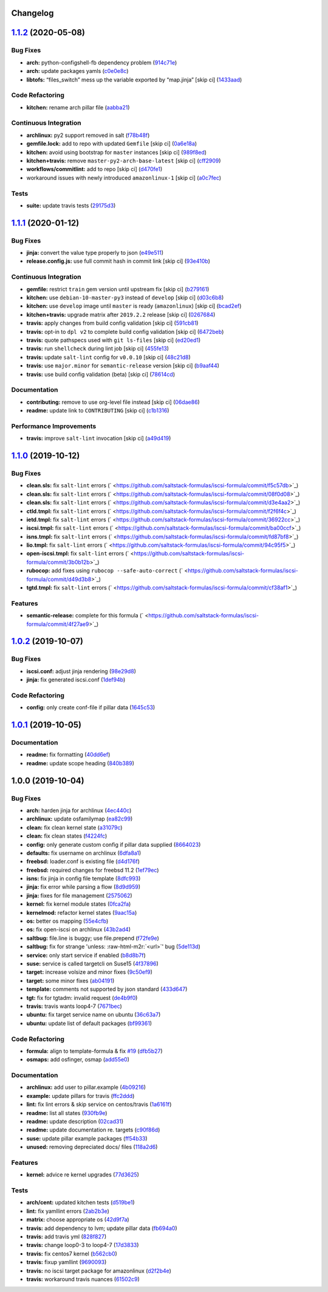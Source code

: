 .. role:: raw=html=m2r(raw)
   :format: html


Changelog
---------

`1.1.2 <https://github.com/saltstack-formulas/iscsi-formula/compare/v1.1.1...v1.1.2>`_ (2020-05-08)
-------------------------------------------------------------------------------------------------------

Bug Fixes
^^^^^^^^^


* **arch:** python-configshell-fb dependency problem (\ `914c71e <https://github.com/saltstack-formulas/iscsi-formula/commit/914c71e15ebefbbdb9b5f1216a6138b8a364a4c1>`_\ )
* **arch:** update packages yamls (\ `c0e0e8c <https://github.com/saltstack-formulas/iscsi-formula/commit/c0e0e8c2a793c6aee4e8744f870f7b18e352bdc8>`_\ )
* **libtofs:** “files_switch” mess up the variable exported by “map.jinja” [skip ci] (\ `1433aad <https://github.com/saltstack-formulas/iscsi-formula/commit/1433aad429907ec32c33a966b93a0f92a4662afc>`_\ )

Code Refactoring
^^^^^^^^^^^^^^^^


* **kitchen:** rename arch pillar file (\ `aabba21 <https://github.com/saltstack-formulas/iscsi-formula/commit/aabba21f2047b08d41ce570c971bc8fd81fa3841>`_\ )

Continuous Integration
^^^^^^^^^^^^^^^^^^^^^^


* **archlinux:** py2 support removed in salt (\ `f78b48f <https://github.com/saltstack-formulas/iscsi-formula/commit/f78b48fb61f2025c61a873036a47f29071c37c79>`_\ )
* **gemfile.lock:** add to repo with updated ``Gemfile`` [skip ci] (\ `0a6e18a <https://github.com/saltstack-formulas/iscsi-formula/commit/0a6e18a9f0163cd82b49b02bd5919796f5a8ea63>`_\ )
* **kitchen:** avoid using bootstrap for ``master`` instances [skip ci] (\ `989f8ed <https://github.com/saltstack-formulas/iscsi-formula/commit/989f8edb6839e712e97ae207c296f15ff0d02511>`_\ )
* **kitchen+travis:** remove ``master-py2-arch-base-latest`` [skip ci] (\ `cff2909 <https://github.com/saltstack-formulas/iscsi-formula/commit/cff2909c264712f71ef6b36d39a1f63db98a6500>`_\ )
* **workflows/commitlint:** add to repo [skip ci] (\ `d470fe1 <https://github.com/saltstack-formulas/iscsi-formula/commit/d470fe15ecca0f4c124962aed29a4e7eacbc1761>`_\ )
* workaround issues with newly introduced ``amazonlinux-1`` [skip ci] (\ `a0c7fec <https://github.com/saltstack-formulas/iscsi-formula/commit/a0c7feca6b882c8b1410ec961f3712796e63e769>`_\ )

Tests
^^^^^


* **suite:** update travis tests (\ `29175d3 <https://github.com/saltstack-formulas/iscsi-formula/commit/29175d30e8ff74e3c7bab82efdcea04808007317>`_\ )

`1.1.1 <https://github.com/saltstack-formulas/iscsi-formula/compare/v1.1.0...v1.1.1>`_ (2020-01-12)
-------------------------------------------------------------------------------------------------------

Bug Fixes
^^^^^^^^^


* **jinja:** convert the value type properly to json (\ `e49e511 <https://github.com/saltstack-formulas/iscsi-formula/commit/e49e5116661d17bc250f5b2a9ae273beda05a53f>`_\ )
* **release.config.js:** use full commit hash in commit link [skip ci] (\ `93e410b <https://github.com/saltstack-formulas/iscsi-formula/commit/93e410be3751ed88f99515b1df76ac12a4231efd>`_\ )

Continuous Integration
^^^^^^^^^^^^^^^^^^^^^^


* **gemfile:** restrict ``train`` gem version until upstream fix [skip ci] (\ `b279161 <https://github.com/saltstack-formulas/iscsi-formula/commit/b279161d1a2b70f5818367d4ca09fd34b5af6b60>`_\ )
* **kitchen:** use ``debian-10-master-py3`` instead of ``develop`` [skip ci] (\ `d03c6b8 <https://github.com/saltstack-formulas/iscsi-formula/commit/d03c6b8eb50777260172144b601ad01697fda8ad>`_\ )
* **kitchen:** use ``develop`` image until ``master`` is ready (\ ``amazonlinux``\ ) [skip ci] (\ `bcad2ef <https://github.com/saltstack-formulas/iscsi-formula/commit/bcad2efec4344ccdff3b0bd07ad4d90f991b944c>`_\ )
* **kitchen+travis:** upgrade matrix after ``2019.2.2`` release [skip ci] (\ `0267684 <https://github.com/saltstack-formulas/iscsi-formula/commit/02676842d18d38403255b64b59bf33489d9d9f12>`_\ )
* **travis:** apply changes from build config validation [skip ci] (\ `591cb81 <https://github.com/saltstack-formulas/iscsi-formula/commit/591cb81c79a6c97675ca4135a3b42bc5bc23aeeb>`_\ )
* **travis:** opt-in to ``dpl v2`` to complete build config validation [skip ci] (\ `6472beb <https://github.com/saltstack-formulas/iscsi-formula/commit/6472beb85ad8ea80f5e1a209186ce23fbbe40238>`_\ )
* **travis:** quote pathspecs used with ``git ls-files`` [skip ci] (\ `ed20ed1 <https://github.com/saltstack-formulas/iscsi-formula/commit/ed20ed136b4864c5618aa8c9df26d84f955972e1>`_\ )
* **travis:** run ``shellcheck`` during lint job [skip ci] (\ `455fe13 <https://github.com/saltstack-formulas/iscsi-formula/commit/455fe134e1d52f233f3bf4788b90e64e1820abdc>`_\ )
* **travis:** update ``salt-lint`` config for ``v0.0.10`` [skip ci] (\ `48c21d8 <https://github.com/saltstack-formulas/iscsi-formula/commit/48c21d8a17ddc3e49941da2d409ac6168a3bccc2>`_\ )
* **travis:** use ``major.minor`` for ``semantic-release`` version [skip ci] (\ `b9aaf44 <https://github.com/saltstack-formulas/iscsi-formula/commit/b9aaf44e717d5de9e2bc41fa6cfcb013550f1802>`_\ )
* **travis:** use build config validation (beta) [skip ci] (\ `78614cd <https://github.com/saltstack-formulas/iscsi-formula/commit/78614cd370688bbad511ed1340758aed3a37953d>`_\ )

Documentation
^^^^^^^^^^^^^


* **contributing:** remove to use org-level file instead [skip ci] (\ `06dae86 <https://github.com/saltstack-formulas/iscsi-formula/commit/06dae861d61dbdc86e3aeec8239557378c8f8101>`_\ )
* **readme:** update link to ``CONTRIBUTING`` [skip ci] (\ `c1b1316 <https://github.com/saltstack-formulas/iscsi-formula/commit/c1b13164d0b244041fc16cff58a8f3b9f3901355>`_\ )

Performance Improvements
^^^^^^^^^^^^^^^^^^^^^^^^


* **travis:** improve ``salt-lint`` invocation [skip ci] (\ `a49d419 <https://github.com/saltstack-formulas/iscsi-formula/commit/a49d41989afbbd880ed050c19d53ff7ae91115d5>`_\ )

`1.1.0 <https://github.com/saltstack-formulas/iscsi-formula/compare/v1.0.2...v1.1.0>`_ (2019-10-12)
-------------------------------------------------------------------------------------------------------

Bug Fixes
^^^^^^^^^


* **clean.sls:** fix ``salt-lint`` errors (\ ` <https://github.com/saltstack-formulas/iscsi-formula/commit/f5c57db>`_\ )
* **clean.sls:** fix ``salt-lint`` errors (\ ` <https://github.com/saltstack-formulas/iscsi-formula/commit/08f0d08>`_\ )
* **clean.sls:** fix ``salt-lint`` errors (\ ` <https://github.com/saltstack-formulas/iscsi-formula/commit/d3e4aa2>`_\ )
* **ctld.tmpl:** fix ``salt-lint`` errors (\ ` <https://github.com/saltstack-formulas/iscsi-formula/commit/f2f6f4c>`_\ )
* **ietd.tmpl:** fix ``salt-lint`` errors (\ ` <https://github.com/saltstack-formulas/iscsi-formula/commit/36922cc>`_\ )
* **iscsi.tmpl:** fix ``salt-lint`` errors (\ ` <https://github.com/saltstack-formulas/iscsi-formula/commit/ba00ccf>`_\ )
* **isns.tmpl:** fix ``salt-lint`` errors (\ ` <https://github.com/saltstack-formulas/iscsi-formula/commit/fd87bf8>`_\ )
* **lio.tmpl:** fix ``salt-lint`` errors (\ ` <https://github.com/saltstack-formulas/iscsi-formula/commit/94c95f5>`_\ )
* **open-iscsi.tmpl:** fix ``salt-lint`` errors (\ ` <https://github.com/saltstack-formulas/iscsi-formula/commit/3b0b12b>`_\ )
* **rubocop:** add fixes using ``rubocop --safe-auto-correct`` (\ ` <https://github.com/saltstack-formulas/iscsi-formula/commit/d49d3b8>`_\ )
* **tgtd.tmpl:** fix ``salt-lint`` errors (\ ` <https://github.com/saltstack-formulas/iscsi-formula/commit/cf38af1>`_\ )

Features
^^^^^^^^


* **semantic-release:** complete for this formula (\ ` <https://github.com/saltstack-formulas/iscsi-formula/commit/4f27ae9>`_\ )

`1.0.2 <https://github.com/saltstack-formulas/iscsi-formula/compare/v1.0.1...v1.0.2>`_ (2019-10-07)
-------------------------------------------------------------------------------------------------------

Bug Fixes
^^^^^^^^^


* **iscsi.conf:** adjust jinja rendering (\ `98e29d8 <https://github.com/saltstack-formulas/iscsi-formula/commit/98e29d8>`_\ )
* **jinja:** fix generated iscsi.conf (\ `1def94b <https://github.com/saltstack-formulas/iscsi-formula/commit/1def94b>`_\ )

Code Refactoring
^^^^^^^^^^^^^^^^


* **config:** only create conf-file if pillar  data (\ `1645c53 <https://github.com/saltstack-formulas/iscsi-formula/commit/1645c53>`_\ )

`1.0.1 <https://github.com/saltstack-formulas/iscsi-formula/compare/v1.0.0...v1.0.1>`_ (2019-10-05)
-------------------------------------------------------------------------------------------------------

Documentation
^^^^^^^^^^^^^


* **readme:** fix formatting (\ `40dd6ef <https://github.com/saltstack-formulas/iscsi-formula/commit/40dd6ef>`_\ )
* **readme:** update scope heading (\ `840b389 <https://github.com/saltstack-formulas/iscsi-formula/commit/840b389>`_\ )

1.0.0 (2019-10-04)
------------------

Bug Fixes
^^^^^^^^^


* **arch:** harden jinja for archlinux (\ `4ec440c <https://github.com/saltstack-formulas/iscsi-formula/commit/4ec440c>`_\ )
* **archlinux:** update osfamilymap (\ `ea82c99 <https://github.com/saltstack-formulas/iscsi-formula/commit/ea82c99>`_\ )
* **clean:** fix clean kernel state (\ `a31079c <https://github.com/saltstack-formulas/iscsi-formula/commit/a31079c>`_\ )
* **clean:** fix clean states (\ `f4224fc <https://github.com/saltstack-formulas/iscsi-formula/commit/f4224fc>`_\ )
* **config:** only generate custom config if pillar data supplied (\ `8664023 <https://github.com/saltstack-formulas/iscsi-formula/commit/8664023>`_\ )
* **defaults:** fix username on archlinux (\ `6dfa8a1 <https://github.com/saltstack-formulas/iscsi-formula/commit/6dfa8a1>`_\ )
* **freebsd:** loader.conf is existing file (\ `d4d176f <https://github.com/saltstack-formulas/iscsi-formula/commit/d4d176f>`_\ )
* **freebsd:** required changes for freebsd 11.2 (\ `1ef79ec <https://github.com/saltstack-formulas/iscsi-formula/commit/1ef79ec>`_\ )
* **isns:** fix jinja in config file template (\ `8dfc993 <https://github.com/saltstack-formulas/iscsi-formula/commit/8dfc993>`_\ )
* **jinja:** fix error while parsing a flow (\ `8d9d959 <https://github.com/saltstack-formulas/iscsi-formula/commit/8d9d959>`_\ )
* **jinja:** fixes for file management (\ `2575062 <https://github.com/saltstack-formulas/iscsi-formula/commit/2575062>`_\ )
* **kernel:** fix kernel module states (\ `0fca2fa <https://github.com/saltstack-formulas/iscsi-formula/commit/0fca2fa>`_\ )
* **kernelmod:** refactor kernel states (\ `9aac15a <https://github.com/saltstack-formulas/iscsi-formula/commit/9aac15a>`_\ )
* **os:** better os mapping (\ `55e4cfb <https://github.com/saltstack-formulas/iscsi-formula/commit/55e4cfb>`_\ )
* **os:** fix open-iscsi on archlinux (\ `43b2ad4 <https://github.com/saltstack-formulas/iscsi-formula/commit/43b2ad4>`_\ )
* **saltbug:** file.line is buggy; use file.prepend (\ `f72fe9e <https://github.com/saltstack-formulas/iscsi-formula/commit/f72fe9e>`_\ )
* **saltbug:** fix for strange 'unless: :raw-html-m2r:`<url>`\ ' bug (\ `5de113d <https://github.com/saltstack-formulas/iscsi-formula/commit/5de113d>`_\ )
* **service:** only start service if enabled (\ `b8d8b7f <https://github.com/saltstack-formulas/iscsi-formula/commit/b8d8b7f>`_\ )
* **suse:** service is called targetcli on Suse15 (\ `4f37896 <https://github.com/saltstack-formulas/iscsi-formula/commit/4f37896>`_\ )
* **target:** increase volsize and minor fixes (\ `9c50ef9 <https://github.com/saltstack-formulas/iscsi-formula/commit/9c50ef9>`_\ )
* **target:** some minor fixes (\ `ab04191 <https://github.com/saltstack-formulas/iscsi-formula/commit/ab04191>`_\ )
* **template:** comments not supported by json standard (\ `433d647 <https://github.com/saltstack-formulas/iscsi-formula/commit/433d647>`_\ )
* **tgt:** fix for tgtadm: invalid request (\ `de4b9f0 <https://github.com/saltstack-formulas/iscsi-formula/commit/de4b9f0>`_\ )
* **travis:** travis wants loop4-7 (\ `7671bec <https://github.com/saltstack-formulas/iscsi-formula/commit/7671bec>`_\ )
* **ubuntu:** fix target service name on ubuntu (\ `36c63a7 <https://github.com/saltstack-formulas/iscsi-formula/commit/36c63a7>`_\ )
* **ubuntu:** update list of default packages (\ `bf99361 <https://github.com/saltstack-formulas/iscsi-formula/commit/bf99361>`_\ )

Code Refactoring
^^^^^^^^^^^^^^^^


* **formula:** align to template-formula & fix `#19 <https://github.com/saltstack-formulas/iscsi-formula/issues/19>`_ (\ `dfb5b27 <https://github.com/saltstack-formulas/iscsi-formula/commit/dfb5b27>`_\ )
* **osmaps:** add osfinger, osmap (\ `add55e0 <https://github.com/saltstack-formulas/iscsi-formula/commit/add55e0>`_\ )

Documentation
^^^^^^^^^^^^^


* **archlinux:** add user to pillar.example (\ `4b09216 <https://github.com/saltstack-formulas/iscsi-formula/commit/4b09216>`_\ )
* **example:** update pillars for travis (\ `ffc2ddd <https://github.com/saltstack-formulas/iscsi-formula/commit/ffc2ddd>`_\ )
* **lint:** fix lint errors & skip service on centos/travis (\ `1a6161f <https://github.com/saltstack-formulas/iscsi-formula/commit/1a6161f>`_\ )
* **readme:** list all states (\ `930fb9e <https://github.com/saltstack-formulas/iscsi-formula/commit/930fb9e>`_\ )
* **readme:** update description (\ `02cad31 <https://github.com/saltstack-formulas/iscsi-formula/commit/02cad31>`_\ )
* **readme:** update documentation re. targets (\ `c90f86d <https://github.com/saltstack-formulas/iscsi-formula/commit/c90f86d>`_\ )
* **suse:** update pillar example packages (\ `ff54b33 <https://github.com/saltstack-formulas/iscsi-formula/commit/ff54b33>`_\ )
* **unused:** removing depreciated docs/ files (\ `118a2d6 <https://github.com/saltstack-formulas/iscsi-formula/commit/118a2d6>`_\ )

Features
^^^^^^^^


* **kernel:** advice re kernel upgrades (\ `77d3625 <https://github.com/saltstack-formulas/iscsi-formula/commit/77d3625>`_\ )

Tests
^^^^^


* **arch/cent:** updated kitchen tests (\ `d519be1 <https://github.com/saltstack-formulas/iscsi-formula/commit/d519be1>`_\ )
* **lint:** fix yamllint errors (\ `2ab2b3e <https://github.com/saltstack-formulas/iscsi-formula/commit/2ab2b3e>`_\ )
* **matrix:** choose appropriate os (\ `42d9f7a <https://github.com/saltstack-formulas/iscsi-formula/commit/42d9f7a>`_\ )
* **travis:** add dependency to lvm; update pillar data (\ `fb694a0 <https://github.com/saltstack-formulas/iscsi-formula/commit/fb694a0>`_\ )
* **travis:** add travis yml (\ `828f827 <https://github.com/saltstack-formulas/iscsi-formula/commit/828f827>`_\ )
* **travis:** change loop0-3 to loop4-7 (\ `17d3833 <https://github.com/saltstack-formulas/iscsi-formula/commit/17d3833>`_\ )
* **travis:** fix centos7 kernel (\ `b562cb0 <https://github.com/saltstack-formulas/iscsi-formula/commit/b562cb0>`_\ )
* **travis:** fixup yamllint (\ `9690093 <https://github.com/saltstack-formulas/iscsi-formula/commit/9690093>`_\ )
* **travis:** no iscsi target package for amazonlinux (\ `d2f2b4e <https://github.com/saltstack-formulas/iscsi-formula/commit/d2f2b4e>`_\ )
* **travis:** workaround travis nuances (\ `61502c9 <https://github.com/saltstack-formulas/iscsi-formula/commit/61502c9>`_\ )
